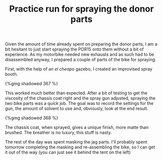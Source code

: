 #+layout: post
#+title: Practice run for spraying the donor parts
#+tags: cobra donor-parts garage
#+type: post
#+published: true

Given the amount of time already spent on preparing the donor
parts, I am a bit hesitant to just start spraying the POR15 onto them
without a bit of experience. As my motorbike needed new exhausts and
as such had to be disassembled anyway, I prepared a couple of parts of
the bike for spraying.


First, with the help of an /el cheapo/ gazebo, I created an
improvised spray booth.

#+BEGIN_HTML
{%gmg shadowed 367 %}
#+END_HTML

This worked much better than expected. After a bit of testing to get
the viscosity of the chassis coat right and the spray gun adjusted,
spraying the two bike parts was a quick job. The goal was to record
the settings for the gun, the amount of solvent to use and, obviously,
look at the end result.

#+BEGIN_HTML
{%gmg shadowed 368 %}
#+END_HTML

The chassis coat, when sprayed, gives a unique finish, more matte than
brushed. The breather is no luxury, this stuff is nasty.

The rest of the day was spent masking the jag parts. I'll probably
spent tomorrow completing the masking and re-assembling the bike, so I
can get it out of the way (you can just see it behind the tent on the
left)
